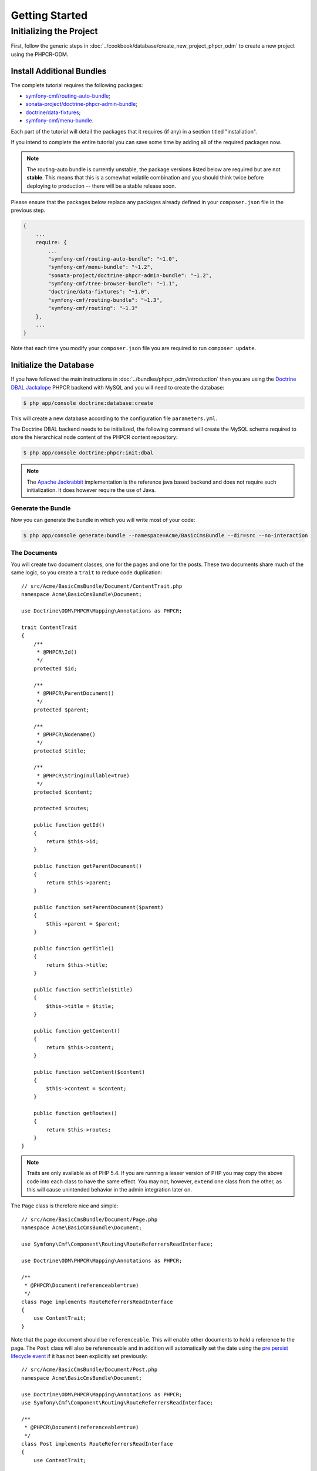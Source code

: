 Getting Started
===============

Initializing the Project
------------------------

First, follow the generic steps in :doc:`../cookbook/database/create_new_project_phpcr_odm`
to create a new project using the PHPCR-ODM.

.. _gettingstarted_installadditionbundles:

Install Additional Bundles
~~~~~~~~~~~~~~~~~~~~~~~~~~

The complete tutorial requires the following packages:

* `symfony-cmf/routing-auto-bundle`_;
* `sonata-project/doctrine-phpcr-admin-bundle`_;
* `doctrine/data-fixtures`_;
* `symfony-cmf/menu-bundle`_.

Each part of the tutorial will detail the packages that it requires (if any) in a
section titled "installation".

If you intend to complete the entire tutorial you can save some time by adding
all of the required packages now.

.. note::

    The routing-auto bundle is currently unstable, the package versions listed below are required
    but are not **stable**. This means that this is a somewhat volatile combination and you should
    think twice before deploying to production -- there will be a stable release soon.

Please ensure that the packages below replace any packages already defined in your ``composer.json``
file in the previous step.

.. code-block:: javascript

    {
        ...
        require: {
            ...
            "symfony-cmf/routing-auto-bundle": "~1.0",
            "symfony-cmf/menu-bundle": "~1.2",
            "sonata-project/doctrine-phpcr-admin-bundle": "~1.2",
            "symfony-cmf/tree-browser-bundle": "~1.1",
            "doctrine/data-fixtures": "~1.0",
            "symfony-cmf/routing-bundle": "~1.3",
            "symfony-cmf/routing": "~1.3"
        },
        ...
    }

Note that each time you modify your ``composer.json`` file you are required to
run ``composer update``.

Initialize the Database
~~~~~~~~~~~~~~~~~~~~~~~

If you have followed the main instructions in :doc:`../bundles/phpcr_odm/introduction`
then you are using the `Doctrine DBAL Jackalope`_ PHPCR backend with MySQL and
you will need to create the database:

.. code-block:: bash

    $ php app/console doctrine:database:create

This will create a new database according to the configuration file
``parameters.yml``.

The Doctrine DBAL backend needs to be initialized, the following command
will create the MySQL schema required to store the hierarchical
node content of the PHPCR content repository:

.. code-block:: bash

    $ php app/console doctrine:phpcr:init:dbal

.. note::

    The `Apache Jackrabbit`_ implementation is the reference java based
    backend and does not require such initialization. It does however require
    the use of Java.

Generate the Bundle
...................

Now you can generate the bundle in which you will write most of your code:

.. code-block:: bash

    $ php app/console generate:bundle --namespace=Acme/BasicCmsBundle --dir=src --no-interaction

The Documents
.............

You will create two document classes, one for the pages and one for the posts.
These two documents share much of the same logic, so you create a ``trait``
to reduce code duplication::

    // src/Acme/BasicCmsBundle/Document/ContentTrait.php
    namespace Acme\BasicCmsBundle\Document;

    use Doctrine\ODM\PHPCR\Mapping\Annotations as PHPCR;

    trait ContentTrait
    {
        /**
         * @PHPCR\Id()
         */
        protected $id;

        /**
         * @PHPCR\ParentDocument()
         */
        protected $parent;

        /**
         * @PHPCR\Nodename()
         */
        protected $title;

        /**
         * @PHPCR\String(nullable=true)
         */
        protected $content;

        protected $routes;

        public function getId()
        {
            return $this->id;
        }

        public function getParentDocument()
        {
            return $this->parent;
        }

        public function setParentDocument($parent)
        {
            $this->parent = $parent;
        }

        public function getTitle()
        {
            return $this->title;
        }

        public function setTitle($title)
        {
            $this->title = $title;
        }

        public function getContent()
        {
            return $this->content;
        }

        public function setContent($content)
        {
            $this->content = $content;
        }

        public function getRoutes()
        {
            return $this->routes;
        }
    }

.. note::

    Traits are only available as of PHP 5.4. If you are running a lesser
    version of PHP you may copy the above code into each class to have the
    same effect. You may not, however, ``extend`` one class from the other, as
    this will cause unintended behavior in the admin integration later on.

The ``Page`` class is therefore nice and simple::

    // src/Acme/BasicCmsBundle/Document/Page.php
    namespace Acme\BasicCmsBundle\Document;

    use Symfony\Cmf\Component\Routing\RouteReferrersReadInterface;

    use Doctrine\ODM\PHPCR\Mapping\Annotations as PHPCR;

    /**
     * @PHPCR\Document(referenceable=true)
     */
    class Page implements RouteReferrersReadInterface
    {
        use ContentTrait;
    }

Note that the page document should be ``referenceable``. This will enable
other documents to hold a reference to the page. The ``Post`` class will also
be referenceable and in addition will automatically set the date using the
`pre persist lifecycle event`_ if it has not been explicitly set previously::

    // src/Acme/BasicCmsBundle/Document/Post.php
    namespace Acme\BasicCmsBundle\Document;

    use Doctrine\ODM\PHPCR\Mapping\Annotations as PHPCR;
    use Symfony\Cmf\Component\Routing\RouteReferrersReadInterface;

    /**
     * @PHPCR\Document(referenceable=true)
     */
    class Post implements RouteReferrersReadInterface
    {
        use ContentTrait;

        /**
         * @PHPCR\Date()
         */
        protected $date;

        /**
         * @PHPCR\PrePersist()
         */
        public function updateDate()
        {
            if (!$this->date) {
                $this->date = new \DateTime();
            }
        }

        public function getDate()
        {
            return $this->date;
        }

        public function setDate(\DateTime $date)
        {
            $this->date = $date;
        }
    }

Both the ``Post`` and ``Page`` classes implement the
``RouteReferrersReadInterface``. This interface enables the
`DynamicRouter to generate URLs`_ from instances of these classes. (for
example with ``{{ path(content) }}`` in Twig).

Repository Initializer
~~~~~~~~~~~~~~~~~~~~~~

:ref:`Repository initializers <phpcr-odm-repository-initializers>` enable you
to establish and maintain PHPCR nodes required by your application, for
example you will need the paths ``/cms/pages``, ``/cms/posts`` and
``/cms/routes``. The ``GenericInitializer`` class can be used easily
initialize a list of paths. Add the following to your service container
configuration:

.. configuration-block::

    .. code-block:: yaml

        # src/Acme/BasicCmsBundle/Resources/config/services.yml
        services:
            acme_basiccms.basic_cms.phpcr.initializer:
                class: Doctrine\Bundle\PHPCRBundle\Initializer\GenericInitializer
                arguments:
                    - My custom initializer
                    - ["/cms/pages", "/cms/posts", "/cms/routes"]
                tags:
                    - { name: doctrine_phpcr.initializer }

    .. code-block:: xml

        <?xml version="1.0" encoding="UTF-8" ?>
        <!-- src/Acme\BasicCmsBundle\Resources\services.xml -->
        <container xmlns="http://symfony.com/schema/dic/services"
            xmlns:xsi="http://www.w3.org/2001/XMLSchema-instance"
            xmlns:acme_demo="http://www.example.com/symfony/schema/"
            xsi:schemaLocation="http://symfony.com/schema/dic/services
                http://symfony.com/schema/dic/services/services-1.0.xsd">

            <!-- ... -->
            <services>
                <!-- ... -->

                <service id="acme_basiccms.basic_cms.phpcr.initializer"
                    class="Doctrine\Bundle\PHPCRBundle\Initializer\GenericInitializer">

                    <argument>My custom initializer</argument>

                    <argument type="collection">
                        <argument>/cms/pages</argument>
                        <argument>/cms/posts</argument>
                        <argument>/cms/routes</argument>
                    </argument>

                    <tag name="doctrine_phpcr.initializer"/>
                </service>
            </services>
        </container>

    .. code-block:: php

        // src/Acme/BasicCmsBundle/Resources/config/services.php
        $container
            ->register(
                'acme_basiccms.basic_cms.phpcr.initializer',
                'Doctrine\Bundle\PHPCRBundle\Initializer\GenericInitializer'
            )
            ->addArgument('My custom initializer')
            ->addArgument(array('/cms/pages', '/cms/posts', '/cms/routes'))
            ->addTag('doctrine_phpcr.initializer')
        ;

.. note::

    The initializers operate at the PHPCR level, not the PHPCR-ODM level - this
    means that you are dealing with nodes and not documents. You do not have
    to understand these details right now. To learn more about PHPCR read
    :doc:`../cookbook/database/choosing_storage_layer`.

The initalizers will be executed automatically when you load your data
fixtures (as detailed in the next section) or alternatively you can execute
them manually using the following command:

.. code-block:: bash

    $ php app/console doctrine:phpcr:repository:init

.. note::

    This command is `idempotent`_, which means that it is safe to run
    it multiple times, even when you have data in your repository. Note
    however that it is the responsibility of the initializer to respect
    idempotency!

You can check to see that the repository has been initialized by dumping the
content repository:

.. code-block:: bash

    $ php app/console doctrine:phpcr:node:dump

Create Data Fixtures
~~~~~~~~~~~~~~~~~~~~

You can use the doctrine data fixtures library to define some initial data for
your CMS.

Ensure that you have the following package installed:

.. code-block:: javascript

    {
        ...
        require: {
            ...
            "doctrine/data-fixtures": "1.0.*"
        },
        ...
    }

Create a page for your CMS::

    // src/Acme/BasicCmsBundle/DataFixtures/PHPCR/LoadPageData.php
    namespace Acme\BasicCmsBundle\DataFixtures\PHPCR;

    use Acme\BasicCmsBundle\Document\Page;
    use Doctrine\Common\DataFixtures\FixtureInterface;
    use Doctrine\Common\Persistence\ObjectManager;
    use Doctrine\ODM\PHPCR\DocumentManager;

    class LoadPageData implements FixtureInterface
    {
        public function load(ObjectManager $dm)
        {
            if (!$dm instanceof DocumentManager) {
                $class = get_class($dm);
                throw new \RuntimeException("Fixture requires a PHPCR ODM DocumentManager instance, instance of '$class' given.");
            }

            $parent = $dm->find(null, '/cms/pages');

            $page = new Page();
            $page->setTitle('Home');
            $page->setParentDocument($parent);
            $page->setContent(<<<HERE
    Welcome to the homepage of this really basic CMS.
    HERE
            );

            $dm->persist($page);
            $dm->flush();
        }
    }

and add some posts::

    // src/Acme/BasicCmsBundle/DataFixtures/PHPCR/LoadPostData.php
    namespace Acme\BasicCmsBundle\DataFixtures\PHPCR;

    use Doctrine\Common\DataFixtures\FixtureInterface;
    use Doctrine\Common\Persistence\ObjectManager;
    use Doctrine\ODM\PHPCR\DocumentManager;
    use Acme\BasicCmsBundle\Document\Post;

    class LoadPostData implements FixtureInterface
    {
        public function load(ObjectManager $dm)
        {
            if (!$dm instanceof DocumentManager) {
                $class = get_class($dm);
                throw new \RuntimeException("Fixture requires a PHPCR ODM DocumentManager instance, instance of '$class' given.");
            }

            $parent = $dm->find(null, '/cms/posts');

            foreach (array('First', 'Second', 'Third', 'Forth') as $title) {
                $post = new Post();
                $post->setTitle(sprintf('My %s Post', $title));
                $post->setParentDocument($parent);
                $post->setContent(<<<HERE
    This is the content of my post.
    HERE
                );

                $dm->persist($post);
            }

            $dm->flush();
        }
    }

Then load the fixtures:

.. code-block:: bash

    $ php app/console doctrine:phpcr:fixtures:load

You should now have some data in your content repository.

.. _`routingautobundle documentation`: http://symfony.com/doc/current/cmf/bundles/routing_auto.html
.. _`dynamicrouter to generate urls`: http://symfony.com/doc/current/cmf/bundles/routing/dynamic.html#url-generation-with-the-dynamicrouterA
.. _`idempotent`: http://en.wiktionary.org/wiki/idempotent
.. _`symfony-cmf/routing-auto-bundle`: https://packagist.org/packages/symfony-cmf/routing-auto-bundle
.. _`symfony-cmf/menu-bundle`: https://packagist.org/packages/symfony-cmf/menu-bundle
.. _`sonata-project/doctrine-phpcr-admin-bundle`: https://packagist.org/packages/sonata-project/doctrine-phpcr-admin-bundle
.. _`doctrine/data-fixtures`: https://packagist.org/packages/doctrine/data-fixtures
.. _`doctrine dbal jackalope`: https://github.com/jackalope/jackalope-doctrine-dbal
.. _`Apache Jackrabbit`: https://jackrabbit.apache.org
.. _`pre persist lifecycle event`: http://docs.doctrine-project.org/projects/doctrine-phpcr-odm/en/latest/reference/events.html#lifecycle-callbacks
